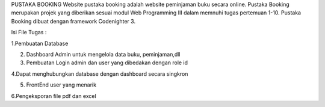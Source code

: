 PUSTAKA BOOKING 
Website pustaka booking adalah website peminjaman buku secara online. 
Pustaka Booking merupakan projek yang diberikan sesuai modul Web Programming III dalam memnuhi tugas pertemuan 1-10. 
Pustaka Booking dibuat dengan framework Codenighter 3.

Isi File Tugas : 

1.Pembuatan Database

2. Dashboard Admin untuk mengelola data buku, peminjaman,dll

3. Pembuatan Login admin dan user yang dibedakan dengan role id

4.Dapat menghubungkan database dengan dashboard secara singkron

5. FrontEnd user yang menarik

6.Pengeksporan file pdf dan excel

